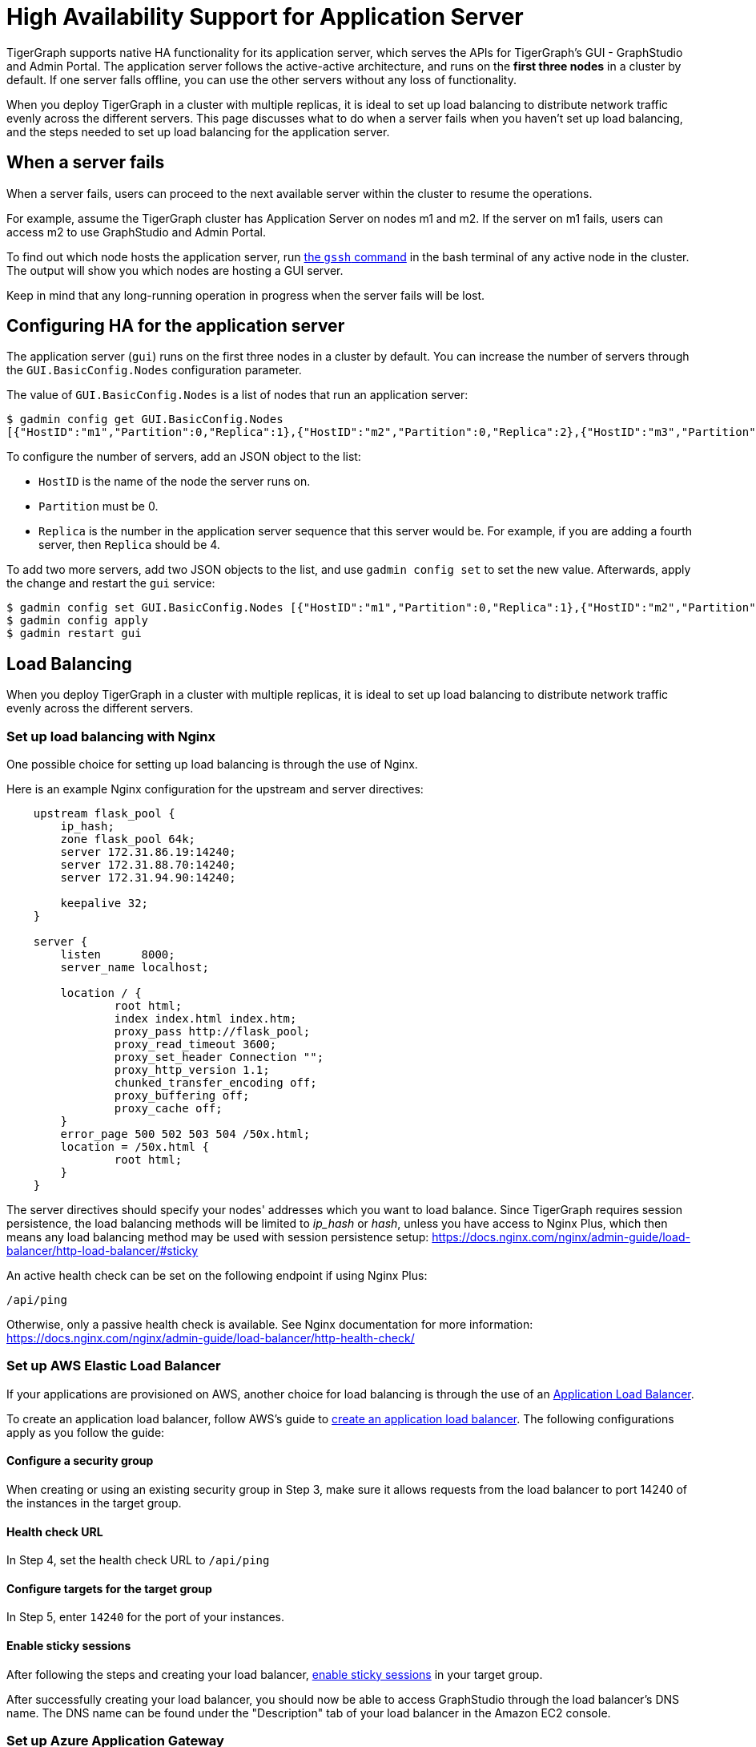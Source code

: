 = High Availability Support for Application Server
:description: Overview of high availability support for the application server.

TigerGraph supports native HA functionality for its application server, which serves the APIs for TigerGraph's GUI - GraphStudio and Admin Portal.
The application server follows the active-active architecture, and runs on the *first three nodes* in a cluster by default.
If one server falls offline, you can use the other servers without any loss of functionality.

When you deploy TigerGraph in a cluster with multiple replicas, it is ideal to set up load balancing to distribute network traffic evenly across the different servers.
This page discusses what to do when a server fails when you haven't set up load balancing, and the steps needed to set up load balancing for the application server.


== When a server fails

When a server fails, users can proceed to the next available server within the cluster to resume the operations.

For example, assume the TigerGraph cluster has Application Server on nodes m1 and m2. If the server on m1 fails, users can access m2 to use GraphStudio and Admin Portal.

To find out which node hosts the application server, run xref:cluster-commands.adoc#_show_deployment_information[the `gssh` command] in the bash terminal of any active node in the cluster.
The output will show you which nodes are hosting a GUI server.

Keep in mind that any long-running operation in progress when the server fails will be lost.

== Configuring HA for the application server
The application server (`gui`) runs on the first three nodes in a cluster by default.
You can increase the number of servers through the `GUI.BasicConfig.Nodes` configuration parameter.

The value of `GUI.BasicConfig.Nodes` is a list of nodes that run an application server:

[,console]
----
$ gadmin config get GUI.BasicConfig.Nodes
[{"HostID":"m1","Partition":0,"Replica":1},{"HostID":"m2","Partition":0,"Replica":2},{"HostID":"m3","Partition":0,"Replica":3},{"HostID":"m4","Partition":0,"Replica":4}]
----

To configure the number of servers, add an JSON object to the list:

* `HostID` is the name of the node the server runs on.
* `Partition` must be 0.
* `Replica` is the number in the application server sequence that this server would be.
For example, if you are adding a fourth server, then `Replica` should be 4.

To add two more servers, add two JSON objects to the list, and use `gadmin config set` to set the new value.
Afterwards, apply the change and restart the `gui` service:

[,console]
----
$ gadmin config set GUI.BasicConfig.Nodes [{"HostID":"m1","Partition":0,"Replica":1},{"HostID":"m2","Partition":0,"Replica":2},{"HostID":"m3","Partition":0,"Replica":3},{"HostID":"m4","Partition":0,"Replica":4},{"HostID":"m5","Partition":0,"Replica":5},{"HostID":"m6","Partition":0,"Replica":6}]
$ gadmin config apply
$ gadmin restart gui
----

== Load Balancing

When you deploy TigerGraph in a cluster with multiple replicas, it is ideal to set up load balancing to distribute network traffic evenly across the different servers.

=== Set up load balancing with Nginx

One possible choice for setting up load balancing is through the use of Nginx.

Here is an example Nginx configuration for the upstream and server directives:

[source,text]
----
    upstream flask_pool {
        ip_hash;
        zone flask_pool 64k;
        server 172.31.86.19:14240;
        server 172.31.88.70:14240;
        server 172.31.94.90:14240;

        keepalive 32;
    }

    server {
        listen      8000;
        server_name localhost;

        location / {
                root html;
                index index.html index.htm;
                proxy_pass http://flask_pool;
                proxy_read_timeout 3600;
                proxy_set_header Connection "";
                proxy_http_version 1.1;
                chunked_transfer_encoding off;
                proxy_buffering off;
                proxy_cache off;
        }
        error_page 500 502 503 504 /50x.html;
        location = /50x.html {
                root html;
        }
    }
----

The server directives should specify your nodes' addresses which you want to load balance.
Since TigerGraph requires session persistence, the load balancing methods will be limited to _ip_hash_ or _hash_, unless you have access to Nginx Plus, which then means any load balancing method may be used with session persistence setup: https://docs.nginx.com/nginx/admin-guide/load-balancer/http-load-balancer/#sticky

An active health check can be set on the following endpoint if using Nginx Plus:

`/api/ping`

Otherwise, only a passive health check is available. See Nginx documentation for more information: https://docs.nginx.com/nginx/admin-guide/load-balancer/http-health-check/

=== Set up AWS Elastic Load Balancer

If your applications are provisioned on AWS, another choice for load balancing is through the use of an link:https://docs.aws.amazon.com/elasticloadbalancing/latest/application/introduction.html[Application Load Balancer].

To create an application load balancer, follow AWS's guide to link:https://docs.aws.amazon.com/elasticloadbalancing/latest/application/create-application-load-balancer.html[create an application load balancer]. The following configurations apply as you follow the guide:

==== Configure a security group

When creating or using an existing security group in Step 3, make sure it allows requests from the load balancer to port 14240 of the instances in the target group.

==== Health check URL

In Step 4, set the health check URL to `/api/ping`

==== Configure targets for the target group

In Step 5, enter `14240` for the port of your instances.

==== Enable sticky sessions

After following the steps and creating your load balancer, https://docs.aws.amazon.com/elasticloadbalancing/latest/application/sticky-sessions.html[enable sticky sessions] in your target group.

After successfully creating your load balancer, you should now be able to access GraphStudio through the load balancer's DNS name. The DNS name can be found under the "Description" tab of your load balancer in the Amazon EC2 console.

=== Set up Azure Application Gateway

If your instances are provisioned on Azure, you can set up an https://docs.microsoft.com/en-us/azure/application-gateway/overview[Application Gateway].

Follow the steps for setting up an Application Gateway outlined here: link:https://docs.microsoft.com/en-us/azure/application-gateway/quick-create-portal[Quickstart: Direct web traffic using the portal - Azure Application Gateway]

Some different TigerGraph specific settings are required during Application Gateway setup:

* Under the section "Configuration Tab"
 ** Step 5 states to use port 80 for the backend port. Use port `14240` instead.
 ** In the same window, enable "`Cookie-based affinity`".

==== Create a custom probe for Application Gateway

After the Application Gateway is complete, we need to create a custom health probe in order to check the health/status of our Application Servers. You can follow the following steps outlined here: link:https://docs.microsoft.com/en-us/azure/application-gateway/application-gateway-create-probe-portal[Create a custom probe using the portal - Azure Application Gateway]

When filling out the health probe information, the fields below should have the following values:

*Pick port from backend HTTP settings:* yes

*Path:* `/api/ping`

*HTTP Settings:* The HTTP settings associated with the backend pool create during the Application Gateway setup

After successfully creating the Application Gateway, you should now be able to access GraphStudio from the frontend IP associated with the Application Gateway.

=== Set up GCP External HTTP(s) Load Balancer

If your instances are provisioned on Google Cloud Platform (GCP), you can set up an https://cloud.google.com/load-balancing/docs/https[External HTTP(s) Load Balancer]:

You can follow Google's provided steps in their documentation for setup here: https://cloud.google.com/iap/docs/load-balancer-howto[Setting up an external HTTPS load balancer  |  Identity-Aware Proxy]

When https://cloud.google.com/iap/docs/load-balancer-howto#mig[creating the instance group]:

* Click "`Specify port name mapping`", and use `14240` for the port

When https://cloud.google.com/load-balancing/docs/health-checks[setting up the health check]:

* For the port, use `14240`.
* For the path, use `/api/ping`.

Lastly, we need to set up session affinity for our load balancer. This is outlined in GCP documentation here: https://cloud.google.com/load-balancing/docs/https#session_affinity[External HTTP(S) Load Balancing overview  |  Google Cloud]

After successfully creating the load balancer, you should now be able to access GraphStudio from the frontend IP associated with the load balancer.
